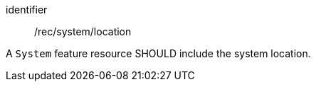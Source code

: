 [recommendation,model=ogc]
====
[%metadata]
identifier:: /rec/system/location

A `System` feature resource SHOULD include the system location.
====
